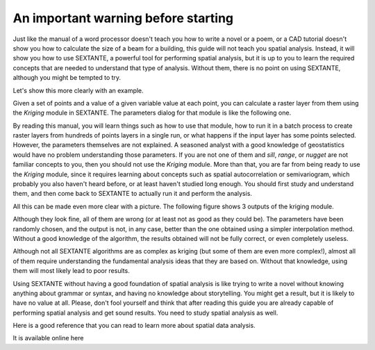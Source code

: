 An important warning before starting
============================================================

Just like the manual of a word processor doesn't teach you how to write a novel or a poem, or a CAD tutorial doesn't show you how to calculate the size of a beam for a building, this guide will not teach you spatial analysis. Instead, it will show you how to use SEXTANTE, a powerful tool for performing spatial analysis, but it is up to you to learn the required concepts that are needed to understand that type of analysis. Without them, there is no point on using SEXTANTE, although you might be tempted to try.

Let's show this more clearly with an example.

Given a set of points and a value of a given variable value at each point, you can calculate a raster layer from them using the *Kriging* module in SEXTANTE. The parameters dialog for that module is like the following one.

.. figure::

By reading this manual, you will learn things such as how to use that module, how to run it in a batch process to create raster layers from hundreds of points layers in a single run, or what happens if the input layer has some points selected. However, the parameters themselves are not explained. A seasoned analyst with a good knowledge of geostatistics would have no problem understanding those parameters. If you are not one of them and *sill*, *range*, or *nugget* are not familiar concepts to you, then you should not use the *Kriging* module. More than that, you are far from being ready to use the *Kriging* module, since it requires learning about concepts such as spatial autocorrelation or semivariogram, which probably you also haven't heard before, or at least haven't studied long enough. You should first study and understand them, and then come back to SEXTANTE to actually run it and perform the analysis.

All this can be made even more clear with a picture. The following figure shows 3 outputs of the kriging module. 

.. figure::

Although they look fine, all of them are wrong (or at least not as good as they could be). The parameters have been randomly chosen, and the output is not, in any case, better than the one obtained using a simpler interpolation method. Without a good knowledge of the algorithm, the results obtained will not be fully correct, or even completely useless.

Although not all SEXTANTE algorithms are as complex as kriging (but some of them are even more complex!), almost all of them require understanding the fundamental analysis ideas that they are based on. Without that knowledge, using them will most likely lead to poor results.

Using SEXTANTE without having a good foundation of spatial analysis is like trying to write a novel without knowing anything about grammar or syntax, and having no knowledge about storytelling. You might get a result, but it is likely to have no value at all.  Please, don't fool yourself and think that after reading this guide you are already capable of performing spatial analysis and get sound results. You need to study spatial analysis as well.

Here is a good reference that you can read to learn more about spatial data analysis.


It is available online here
